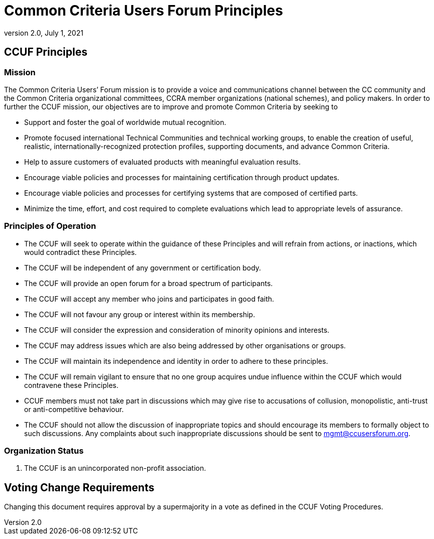 = Common Criteria Users Forum Principles
:showtitle:
:sectnumlevels: 3
:table-caption: Table
:imagesdir: images
:icons: font
:doctype: book
:revnumber: 2.0
:revdate: July 1, 2021
:xrefstyle: full

== CCUF Principles
=== Mission
The Common Criteria Users’ Forum mission is to provide a voice and communications channel between the CC community and the Common Criteria organizational committees, CCRA member organizations (national schemes), and policy makers. In order to further the CCUF mission, our objectives are to improve and promote Common Criteria by seeking to

* Support and foster the goal of worldwide mutual recognition.
* Promote focused international Technical Communities and technical working groups, to enable the creation of useful, realistic, internationally-recognized protection profiles, supporting documents, and advance Common Criteria.
* Help to assure customers of evaluated products with meaningful evaluation results.
* Encourage viable policies and processes for maintaining certification through product updates.
* Encourage viable policies and processes for certifying systems that are composed of certified parts.
* Minimize the time, effort, and cost required to complete evaluations which lead to appropriate levels of assurance.

=== Principles of Operation
* The CCUF will seek to operate within the guidance of these Principles and will refrain from actions, or inactions, which would contradict these Principles.
* The CCUF will be independent of any government or certification body.
* The CCUF will provide an open forum for a broad spectrum of participants.
* The CCUF will accept any member who joins and participates in good faith.
* The CCUF will not favour any group or interest within its membership.
* The CCUF will consider the expression and consideration of minority opinions and interests.
* The CCUF may address issues which are also being addressed by other organisations or groups.
* The CCUF will maintain its independence and identity in order to adhere to these principles.
* The CCUF will remain vigilant to ensure that no one group acquires undue influence within the CCUF which would contravene these Principles.
* CCUF members must not take part in discussions which may give rise to accusations of collusion, monopolistic, anti-trust or anti-competitive behaviour.
* The CCUF should not allow the discussion of inappropriate topics and should encourage its members to formally object to such discussions.  Any complaints about such inappropriate discussions should be sent to mgmt@ccusersforum.org.

=== Organization Status
. The CCUF is an unincorporated non-profit association.

== Voting Change Requirements
Changing this document requires approval by a supermajority in a vote as defined in the CCUF Voting Procedures.